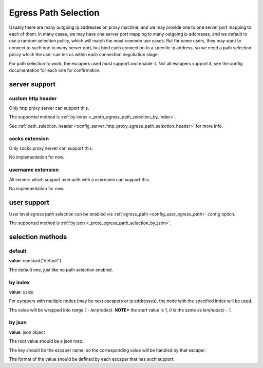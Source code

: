 .. _protocol_egress_path_selection:

#####################
Egress Path Selection
#####################

Usually there are many outgoing ip addresses on proxy machine, and we may provide one to one server port mapping to
each of them. In many cases, we may have one server port mapping to many outgoing ip addresses, and we default to
use a random selection policy, which will match the most common use cases. But for some users, they may want to
connect to such one to many server port, but bind each connection to a specific ip address, so we need a path selection
policy which the user can tell us within each connection negotiation stage.

For path selection to work, the escapers used must support and enable it.
Not all escapers support it, see the config documentation for each one for confirmation.

server support
==============

custom http header
------------------

Only http proxy server can support this.

The supported method is :ref:`by index <_proto_egress_path_selection_by_index>`.

See :ref:`path_selection_header <config_server_http_proxy_egress_path_selection_header>` for more info.

socks extension
---------------

Only socks proxy server can support this.

No implementation for now.

username extension
------------------

All servers which support user auth with a username can support this.

No implementation for now.

user support
============

User level egress path selection can be enabled via :ref:`egress_path <config_user_egress_path>` config option.

The supported method is :ref:`by json <_proto_egress_path_selection_by_json>`.

selection methods
=================

default
-------

**value**: constant("default")

The default one, just like no path selection enabled.

.. _proto_egress_path_selection_by_index:

by index
--------

**value**: usize

For escapers with multiple nodes (may be next escapers or ip addresses), the node with the specified index will be used.

The value will be wrapped into range *1 - len(nodes)*.
**NOTE*** the start value is *1*, *0* is the same as *len(nodes) - 1*.

.. _proto_egress_path_selection_by_json:

by json
-------

**value**: json object

The root value should be a json map.

The key should be the escaper name, so the corresponding value will be handled by that escaper.

The format of the value should be defined by each escaper that has such support.
